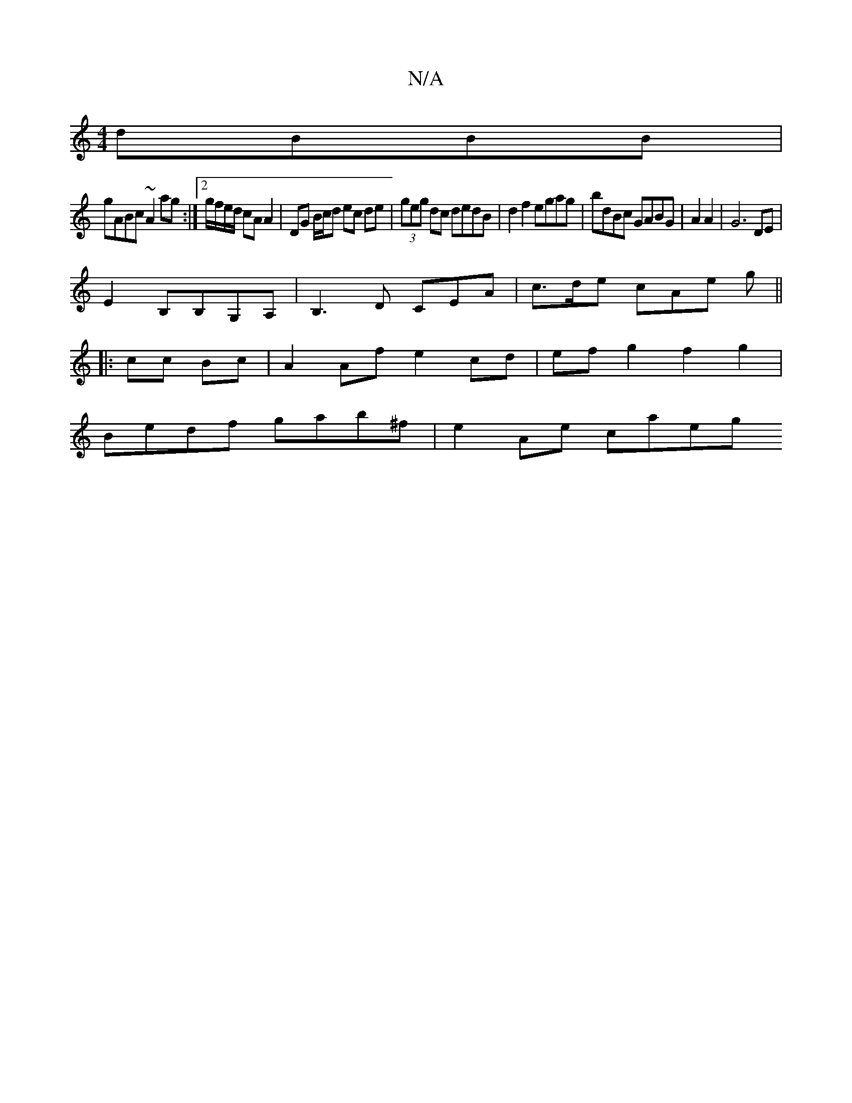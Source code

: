 X:1
T:N/A
M:4/4
R:N/A
K:Cmajor
dBBB |
gABc ~A2 ag :|[2 g/f/e/d/ cA A2-|DG B/c/d ec de | (3geg dc dedB | d2 f2 egag |bdBc GABG |A2A2|G6DE|
E2B,B,G,A,|B,3 D CEA|c>de cAe g ||
|: cc Bc | A2 Af e2 cd | ef g2 f2g2 |
Bedf gab^f|e2Ae caeg